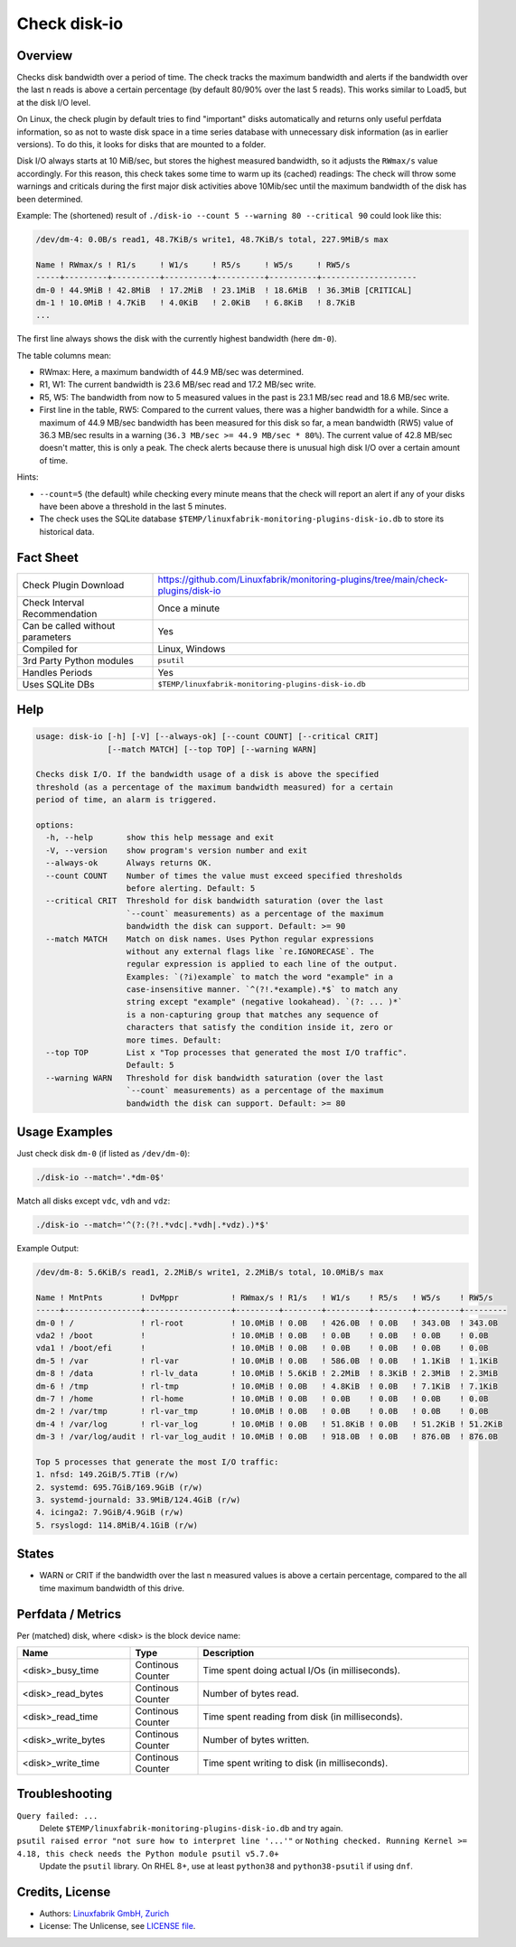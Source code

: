 Check disk-io
=============

Overview
--------

Checks disk bandwidth over a period of time. The check tracks the maximum bandwidth and alerts if the bandwidth over the last n reads is above a certain percentage (by default 80/90% over the last 5 reads). This works similar to Load5, but at the disk I/O level.

On Linux, the check plugin by default tries to find "important" disks automatically and returns only useful perfdata information, so as not to waste disk space in a time series database with unnecessary disk information (as in earlier versions). To do this, it looks for disks that are mounted to a folder.

Disk I/O always starts at 10 MiB/sec, but stores the highest measured bandwidth, so it adjusts the ``RWmax/s`` value accordingly. For this reason, this check takes some time to warm up its (cached) readings: The check will throw some warnings and criticals during the first major disk activities above 10Mib/sec until the maximum bandwidth of the disk has been determined.

Example: The (shortened) result of ``./disk-io --count 5 --warning 80 --critical 90`` could look like this:

.. code-block:: text

    /dev/dm-4: 0.0B/s read1, 48.7KiB/s write1, 48.7KiB/s total, 227.9MiB/s max

    Name ! RWmax/s ! R1/s     ! W1/s     ! R5/s     ! W5/s     ! RW5/s              
    -----+---------+----------+----------+----------+----------+--------------------
    dm-0 ! 44.9MiB ! 42.8MiB  ! 17.2MiB  ! 23.1MiB  ! 18.6MiB  ! 36.3MiB [CRITICAL] 
    dm-1 ! 10.0MiB ! 4.7KiB   ! 4.0KiB   ! 2.0KiB   ! 6.8KiB   ! 8.7KiB             
    ...

The first line always shows the disk with the currently highest bandwidth (here ``dm-0``).

The table columns mean:

* RWmax: Here, a maximum bandwidth of 44.9 MB/sec was determined.
* R1, W1: The current bandwidth is 23.6 MB/sec read and 17.2 MB/sec write.
* R5, W5: The bandwidth from now to 5 measured values in the past is 23.1 MB/sec read and 18.6 MB/sec write.
* First line in the table, RW5: Compared to the current values, there was a higher bandwidth for a while. Since a maximum of 44.9 MB/sec bandwidth has been measured for this disk so far, a mean bandwidth (RW5) value of 36.3 MB/sec results in a warning (``36.3 MB/sec >= 44.9 MB/sec * 80%``). The current value of 42.8 MB/sec doesn't matter, this is only a peak. The check alerts because there is unusual high disk I/O over a certain amount of time.

Hints:

* ``--count=5`` (the default) while checking every minute means that the check will report an alert if any of your disks have been above a threshold in the last 5 minutes.
* The check uses the SQLite database ``$TEMP/linuxfabrik-monitoring-plugins-disk-io.db`` to store its historical data.


Fact Sheet
----------

.. csv-table::
    :widths: 30, 70

    "Check Plugin Download",                "https://github.com/Linuxfabrik/monitoring-plugins/tree/main/check-plugins/disk-io"
    "Check Interval Recommendation",        "Once a minute"
    "Can be called without parameters",     "Yes"
    "Compiled for",                         "Linux, Windows"
    "3rd Party Python modules",             "``psutil``"
    "Handles Periods",                      "Yes"
    "Uses SQLite DBs",                      "``$TEMP/linuxfabrik-monitoring-plugins-disk-io.db``"


Help
----

.. code-block:: text

    usage: disk-io [-h] [-V] [--always-ok] [--count COUNT] [--critical CRIT]
                   [--match MATCH] [--top TOP] [--warning WARN]

    Checks disk I/O. If the bandwidth usage of a disk is above the specified
    threshold (as a percentage of the maximum bandwidth measured) for a certain
    period of time, an alarm is triggered.

    options:
      -h, --help       show this help message and exit
      -V, --version    show program's version number and exit
      --always-ok      Always returns OK.
      --count COUNT    Number of times the value must exceed specified thresholds
                       before alerting. Default: 5
      --critical CRIT  Threshold for disk bandwidth saturation (over the last
                       `--count` measurements) as a percentage of the maximum
                       bandwidth the disk can support. Default: >= 90
      --match MATCH    Match on disk names. Uses Python regular expressions
                       without any external flags like `re.IGNORECASE`. The
                       regular expression is applied to each line of the output.
                       Examples: `(?i)example` to match the word "example" in a
                       case-insensitive manner. `^(?!.*example).*$` to match any
                       string except "example" (negative lookahead). `(?: ... )*`
                       is a non-capturing group that matches any sequence of
                       characters that satisfy the condition inside it, zero or
                       more times. Default:
      --top TOP        List x "Top processes that generated the most I/O traffic".
                       Default: 5
      --warning WARN   Threshold for disk bandwidth saturation (over the last
                       `--count` measurements) as a percentage of the maximum
                       bandwidth the disk can support. Default: >= 80


Usage Examples
--------------

Just check disk ``dm-0`` (if listed as ``/dev/dm-0``):

.. code-block:: bash

    ./disk-io --match='.*dm-0$'

Match all disks except ``vdc``, ``vdh`` and ``vdz``:

.. code-block:: bash

    ./disk-io --match='^(?:(?!.*vdc|.*vdh|.*vdz).)*$'

Example Output:

.. code-block:: text

    /dev/dm-8: 5.6KiB/s read1, 2.2MiB/s write1, 2.2MiB/s total, 10.0MiB/s max

    Name ! MntPnts        ! DvMppr           ! RWmax/s ! R1/s   ! W1/s    ! R5/s   ! W5/s    ! RW5/s   
    -----+----------------+------------------+---------+--------+---------+--------+---------+---------
    dm-0 ! /              ! rl-root          ! 10.0MiB ! 0.0B   ! 426.0B  ! 0.0B   ! 343.0B  ! 343.0B  
    vda2 ! /boot          !                  ! 10.0MiB ! 0.0B   ! 0.0B    ! 0.0B   ! 0.0B    ! 0.0B    
    vda1 ! /boot/efi      !                  ! 10.0MiB ! 0.0B   ! 0.0B    ! 0.0B   ! 0.0B    ! 0.0B    
    dm-5 ! /var           ! rl-var           ! 10.0MiB ! 0.0B   ! 586.0B  ! 0.0B   ! 1.1KiB  ! 1.1KiB  
    dm-8 ! /data          ! rl-lv_data       ! 10.0MiB ! 5.6KiB ! 2.2MiB  ! 8.3KiB ! 2.3MiB  ! 2.3MiB  
    dm-6 ! /tmp           ! rl-tmp           ! 10.0MiB ! 0.0B   ! 4.8KiB  ! 0.0B   ! 7.1KiB  ! 7.1KiB  
    dm-7 ! /home          ! rl-home          ! 10.0MiB ! 0.0B   ! 0.0B    ! 0.0B   ! 0.0B    ! 0.0B    
    dm-2 ! /var/tmp       ! rl-var_tmp       ! 10.0MiB ! 0.0B   ! 0.0B    ! 0.0B   ! 0.0B    ! 0.0B    
    dm-4 ! /var/log       ! rl-var_log       ! 10.0MiB ! 0.0B   ! 51.8KiB ! 0.0B   ! 51.2KiB ! 51.2KiB 
    dm-3 ! /var/log/audit ! rl-var_log_audit ! 10.0MiB ! 0.0B   ! 918.0B  ! 0.0B   ! 876.0B  ! 876.0B  

    Top 5 processes that generate the most I/O traffic:
    1. nfsd: 149.2GiB/5.7TiB (r/w)
    2. systemd: 695.7GiB/169.9GiB (r/w)
    3. systemd-journald: 33.9MiB/124.4GiB (r/w)
    4. icinga2: 7.9GiB/4.9GiB (r/w)
    5. rsyslogd: 114.8MiB/4.1GiB (r/w)


States
------

* WARN or CRIT if the bandwidth over the last n measured values is above a certain percentage, compared to the all time maximum bandwidth of this drive.


Perfdata / Metrics
------------------

Per (matched) disk, where <disk> is the block device name:

.. csv-table::
    :widths: 25, 15, 60
    :header-rows: 1
    
    Name,                               Type,                   Description                                           
    <disk>_busy_time,                   Continous Counter,      Time spent doing actual I/Os (in milliseconds).
    <disk>_read_bytes,                  Continous Counter,      Number of bytes read.
    <disk>_read_time,                   Continous Counter,      Time spent reading from disk (in milliseconds).
    <disk>_write_bytes,                 Continous Counter,      Number of bytes written.
    <disk>_write_time,                  Continous Counter,      Time spent writing to disk (in milliseconds).


Troubleshooting
---------------

``Query failed: ...``
    Delete ``$TEMP/linuxfabrik-monitoring-plugins-disk-io.db`` and try again.

``psutil raised error "not sure how to interpret line '...'"`` or ``Nothing checked. Running Kernel >= 4.18, this check needs the Python module psutil v5.7.0+``
    Update the ``psutil`` library. On RHEL 8+, use at least ``python38`` and ``python38-psutil`` if using ``dnf``.


Credits, License
----------------

* Authors: `Linuxfabrik GmbH, Zurich <https://www.linuxfabrik.ch>`_
* License: The Unlicense, see `LICENSE file <https://unlicense.org/>`_.
